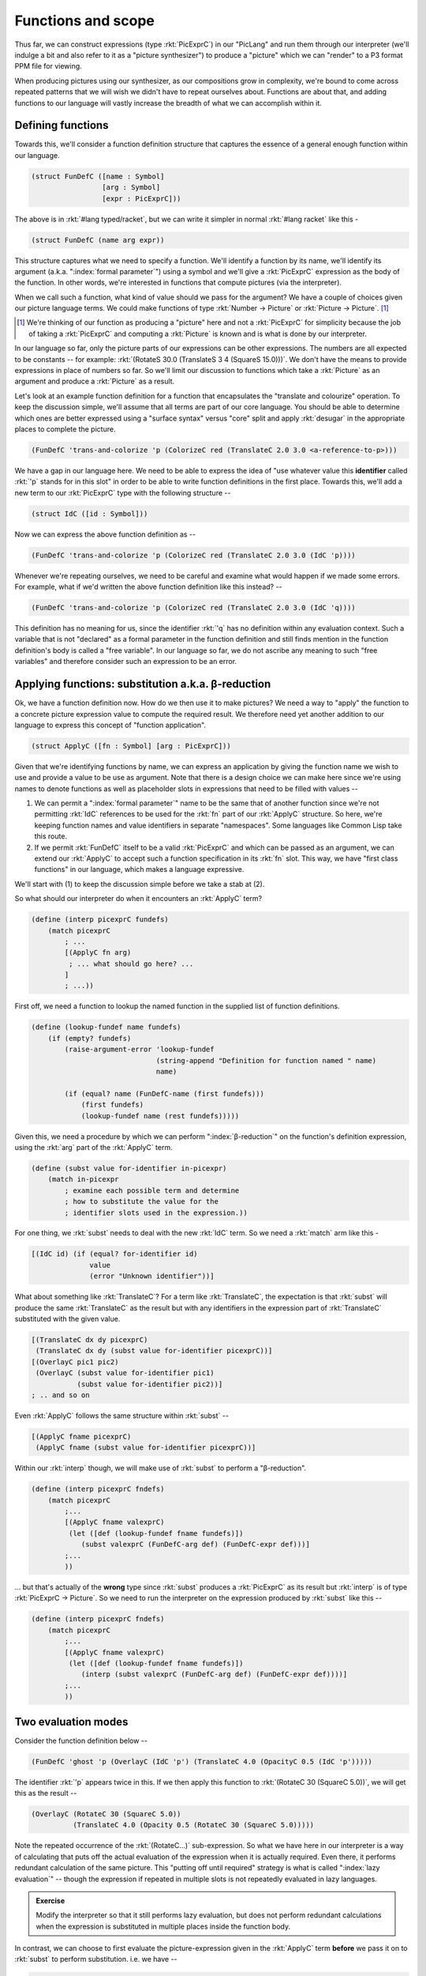 Functions and scope
===================

Thus far, we can construct expressions (type :rkt:`PicExprC`) in our "PicLang"
and run them through our interpreter (we'll indulge a bit and also refer to it
as a "picture synthesizer") to produce a "picture" which we can "render" to a
P3 format PPM file for viewing.

When producing pictures using our synthesizer, as our compositions grow in
complexity, we're bound to come across repeated patterns that we will wish we
didn't have to repeat ourselves about. Functions are about that, and adding
functions to our language will vastly increase the breadth of what we can
accomplish within it. 

Defining functions
------------------

Towards this, we'll consider a function definition structure that captures
the essence of a general enough function within our language.

.. code-block:: racket

    (struct FunDefC ([name : Symbol]
                     [arg : Symbol]
                     [expr : PicExprC]))

The above is in :rkt:`#lang typed/racket`, but we can write it simpler
in normal :rkt:`#lang racket` like this -

.. code-block:: racket

    (struct FunDefC (name arg expr))

This structure captures what we need to specify a function. We'll identify a
function by its name, we'll identify its argument (a.k.a. ":index:`formal
parameter`") using a symbol and we'll give a :rkt:`PicExprC` expression as the
body of the function. In other words, we're interested in functions that
compute pictures (via the interpreter). 

When we call such a function, what kind of value should we pass for the
argument? We have a couple of choices given our picture language terms. We
could make functions of type :rkt:`Number -> Picture` or :rkt:`Picture ->
Picture`. [#nuance]_

.. [#nuance] We're thinking of our function as producing a "picture"
   here and not a :rkt:`PicExprC` for simplicity because the job of 
   taking a :rkt:`PicExprC` and computing a :rkt:`Picture` is known
   and is what is done by our interpreter.

In our language so far, only the picture parts of our expressions can be
other expressions. The numbers are all expected to be constants -- for
example: :rkt:`(RotateS 30.0 (TranslateS 3 4 (SquareS 15.0)))`. We don't
have the means to provide expressions in place of numbers so far. So we'll
limit our discussion to functions which take a :rkt:`Picture` as an argument
and produce a :rkt:`Picture` as a result.

.. index:: desugar

Let's look at an example function definition for a function that encapsulates
the "translate and colourize" operation. To keep the discussion simple, we'll
assume that all terms are part of our core language. You should be able to
determine which ones are better expressed using a "surface syntax" versus
"core" split and apply :rkt:`desugar` in the appropriate places to complete the
picture.


.. code-block:: racket

    (FunDefC 'trans-and-colorize 'p (ColorizeC red (TranslateC 2.0 3.0 <a-reference-to-p>)))

We have a gap in our language here. We need to be able to express the idea of
"use whatever value this **identifier** called :rkt:`'p` stands for in this
slot" in order to be able to write function definitions in the first place.
Towards this, we'll add a new term to our :rkt:`PicExprC` type with the
following structure --

.. code-block:: racket

    (struct IdC ([id : Symbol]))

Now we can express the above function definition as --

.. code-block:: racket

    (FunDefC 'trans-and-colorize 'p (ColorizeC red (TranslateC 2.0 3.0 (IdC 'p))))

Whenever we're repeating ourselves, we need to be careful and examine what would
happen if we made some errors. For example, what if we'd written the above
function definition like this instead? --

.. code-block:: racket

    (FunDefC 'trans-and-colorize 'p (ColorizeC red (TranslateC 2.0 3.0 (IdC 'q))))

This definition has no meaning for us, since the identifier :rkt:`'q` has no definition
within any evaluation context. Such a variable that is not "declared" as a formal
parameter in the function definition and still finds mention in the function definition's
body is called a "free variable". In our language so far, we do not ascribe any meaning
to such "free variables" and therefore consider such an expression to be an error.

Applying functions: substitution a.k.a. β-reduction
---------------------------------------------------

.. index:: β-reduction, apply, ApplyC

Ok, we have a function definition now. How do we then use it to make pictures? We
need a way to "apply" the function to a concrete picture expression value to compute
the required result. We therefore need yet another addition to our language to
express this concept of "function application".

.. code-block:: racket

    (struct ApplyC ([fn : Symbol] [arg : PicExprC]))

Given that we're identifying functions by name, we can express an application
by giving the function name we wish to use and provide a value to be use as
argument. Note that there is a design choice we can make here since we're using
names to denote functions as well as placeholder slots in expressions that need
to be filled with values --

1. We can permit a ":index:`formal parameter`" name to be the same that of
   another function since we're not permitting :rkt:`IdC` references to be used
   for the :rkt:`fn` part of our :rkt:`ApplyC` structure. So here, we're
   keeping function names and value identifiers in separate "namespaces". Some
   languages like Common Lisp take this route.

2. If we permit :rkt:`FunDefC` itself to be a valid :rkt:`PicExprC` and which can
   be passed as an argument, we can extend our :rkt:`ApplyC` to accept such a function
   specification in its :rkt:`fn` slot. This way, we have "first class functions"
   in our language, which makes a language expressive.

We'll start with (1) to keep the discussion simple before we take a stab at (2).

So what should our interpreter do when it encounters an :rkt:`ApplyC` term?

.. code-block:: racket

    (define (interp picexprC fundefs)
        (match picexprC
            ; ...
            [(ApplyC fn arg)
             ; ... what should go here? ...
            ]
            ; ...))


First off, we need a function to lookup the named function in the supplied
list of function definitions.

.. code-block:: racket

    (define (lookup-fundef name fundefs)
        (if (empty? fundefs)
            (raise-argument-error 'lookup-fundef
                                  (string-append "Definition for function named " name)
                                  name)

            (if (equal? name (FunDefC-name (first fundefs)))
                (first fundefs)
                (lookup-fundef name (rest fundefs)))))


Given this, we need a procedure by which we can perform ":index:`β-reduction`"
on the function's definition expression, using the :rkt:`arg` part of the
:rkt:`ApplyC` term.

.. index:: subst

.. code-block:: racket

    (define (subst value for-identifier in-picexpr)
        (match in-picexpr
            ; examine each possible term and determine
            ; how to substitute the value for the 
            ; identifier slots used in the expression.))


For one thing, we :rkt:`subst` needs to deal with the new :rkt:`IdC` term. So
we need a :rkt:`match` arm like this - 

.. code-block:: racket

        [(IdC id) (if (equal? for-identifier id)
                      value
                      (error "Unknown identifier"))]

What about something like :rkt:`TranslateC`? For a term like :rkt:`TranslateC`,
the expectation is that :rkt:`subst` will produce the same :rkt:`TranslateC`
as the result but with any identifiers in the expression part of :rkt:`TranslateC`
substituted with the given value.

.. code-block:: racket

        [(TranslateC dx dy picexprC)
         (TranslateC dx dy (subst value for-identifier picexprC))]
        [(OverlayC pic1 pic2)
         (OverlayC (subst value for-identifier pic1)
                   (subst value for-identifier pic2))]
        ; .. and so on

Even :rkt:`ApplyC` follows the same structure within :rkt:`subst` --

.. code-block:: racket

        [(ApplyC fname picexprC)
         (ApplyC fname (subst value for-identifier picexprC))]


Within our :rkt:`interp` though, we will make use of :rkt:`subst` to
perform a "β-reduction".

.. code-block:: racket

    (define (interp picexprC fndefs)
        (match picexprC
            ;...
            [(ApplyC fname valexprC)
             (let ([def (lookup-fundef fname fundefs)])
                (subst valexprC (FunDefC-arg def) (FunDefC-expr def)))]
            ;...
            ))

... but that's actually of the **wrong** type since :rkt:`subst` produces a
:rkt:`PicExprC` as its result but :rkt:`interp` is of type :rkt:`PicExprC ->
Picture`. So we need to run the interpreter on the expression produced by
:rkt:`subst` like this --

.. code-block:: racket

    (define (interp picexprC fndefs)
        (match picexprC
            ;...
            [(ApplyC fname valexprC)
             (let ([def (lookup-fundef fname fundefs)])
                (interp (subst valexprC (FunDefC-arg def) (FunDefC-expr def))))]
            ;...
            ))

Two evaluation modes
--------------------

Consider the function definition below --

.. code-block:: racket

    (FunDefC 'ghost 'p (OverlayC (IdC 'p') (TranslateC 4.0 (OpacityC 0.5 (IdC 'p')))))

The identifier :rkt:`'p` appears twice in this. If we then apply this function to
:rkt:`(RotateC 30 (SquareC 5.0))`, we will get this as the result --

.. code-block:: racket

    (OverlayC (RotateC 30 (SquareC 5.0))
              (TranslateC 4.0 (Opacity 0.5 (RotateC 30 (SquareC 5.0)))))

Note the repeated occurrence of the :rkt:`(RotateC...)` sub-expression. So what
we have here in our interpreter is a way of calculating that puts off the
actual evaluation of the expression when it is actually required. Even there,
it performs redundant calculation of the same picture. This "putting off until
required" strategy is what is called ":index:`lazy evaluation`" -- though the
expression if repeated in multiple slots is not repeatedly evaluated in lazy
languages. 

.. admonition:: **Exercise**

    Modify the interpreter so that it still performs lazy evaluation, but does
    not perform redundant calculations when the expression is substituted in
    multiple places inside the function body.

In contrast, we can choose to first evaluate the picture-expression given in the :rkt:`ApplyC`
term **before** we pass it on to :rkt:`subst` to perform substitution. i.e. we have --

.. code-block:: racket

    (define (interp picexprC fndefs)
        (match picexprC
            ;...
            [(ApplyC fname valexprC)
             (let ([def (lookup-fundef fname fundefs)])
                (interp (subst (interp valexprC) (FunDefC-arg def) (FunDefC-expr def))))]
            ;...
            ))

.. note:: There is a problem with this. Can you spot it before you read on?

The problem is that our language does not yet admit any way to specify an "already computed picture"
-- i.e. a "literal picture". You can see this by looking at the result type of :rkt:`(interp valexprC)`
which should be a :rkt:`Picture`, but :rkt:`subst` internally returns this :rkt:`Picture` value
in this case instead of a :rkt:`PicExprC` as we wanted.

The solution is to add a term to our :rkt:`PicExprC` type that wraps or "tags" such a value.

.. code-block:: racket

    (struct PictureC ([pic : Picture]))

Now, we can write the "eager interpreter" as --

.. code-block:: racket

    (define (interp picexprC fndefs)
        (match picexprC              
            ;...       
            [(PictureC pic) pic]
            [(ApplyC fname valexprC)
             (let ([def (lookup-fundef fname fundefs)])
                (interp (subst (PictureC (interp valexprC)) (FunDefC-arg def) (FunDefC-expr def))))]
            ;...
            ))

It is cheap for our interpreter to "evaluate" a :rkt:`PictureC` term since there is nothing
that it really needs to do beyond return the provided value, as seen above.

Scope
-----

So far, we've only seen only one condition that indicates we have a problematic
function definition at hand -- whenever we find a "free variable" in the
expression of a function definition, such an expression cannot be interpreted.

To see why it cannot be interpreted, look at what the :rkt:`IdC` arm of our interpreter's
:rkt:`match` expression should do --

.. code-block:: racket

    (define (interp picexprC fndefs)
        (match picexprC              
            ;...       
            [(IdC id) <what-to-do-here?>]
            ;...
            ))

Since the job of :rkt:`subst` is to get rid of all occurrences of :rkt:`IdC` terms
in its result, the interpreter should never see an :rkt:`IdC` term! So the only
response it can have to this is to raise an error -- using 
:rkt:`(raise-argument-error 'interp "No free variables" picexprC)`.

However, intuitively, we expect the interpreter to "lookup" the meaning of the
identifier somewhere to determine what it is and use what it finds. This is the
next notion we'll discuss - that of "environments and scope".


